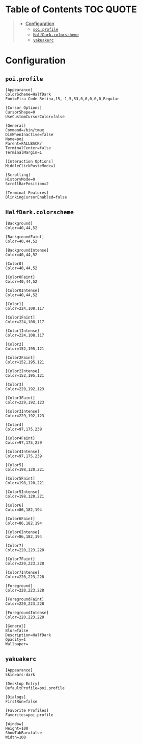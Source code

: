 #+PROPERTY: header-args    :os '(linux)

* Table of Contents :TOC:QUOTE:
#+BEGIN_QUOTE
- [[#configuration][Configuration]]
  - [[#poiprofile][~poi.profile~]]
  - [[#halfdarkcolorscheme][~HalfDark.colorscheme~]]
  - [[#yakuakerc][~yakuakerc~]]
#+END_QUOTE

* Configuration
:PROPERTIES:
:header-args: :dir ~/.local/share/konsole/ :comments link
:END:

** ~poi.profile~

#+BEGIN_SRC conf-toml :tangle poi.profile
[Appearance]
ColorScheme=HalfDark
Font=Fira Code Retina,15,-1,5,53,0,0,0,0,0,Regular

[Cursor Options]
CursorShape=0
UseCustomCursorColor=false

[General]
Command=/bin/tmux
DimWhenInactive=false
Name=poi
Parent=FALLBACK/
TerminalCenter=false
TerminalMargin=1

[Interaction Options]
MiddleClickPasteMode=1

[Scrolling]
HistoryMode=0
ScrollBarPosition=2

[Terminal Features]
BlinkingCursorEnabled=false
#+END_SRC

** ~HalfDark.colorscheme~

#+BEGIN_SRC conf-toml :tangle HalfDark.colorscheme
[Background]
Color=40,44,52

[BackgroundFaint]
Color=40,44,52

[BackgroundIntense]
Color=40,44,52

[Color0]
Color=40,44,52

[Color0Faint]
Color=40,44,52

[Color0Intense]
Color=40,44,52

[Color1]
Color=224,108,117

[Color1Faint]
Color=224,108,117

[Color1Intense]
Color=224,108,117

[Color2]
Color=152,195,121

[Color2Faint]
Color=152,195,121

[Color2Intense]
Color=152,195,121

[Color3]
Color=229,192,123

[Color3Faint]
Color=229,192,123

[Color3Intense]
Color=229,192,123

[Color4]
Color=97,175,239

[Color4Faint]
Color=97,175,239

[Color4Intense]
Color=97,175,239

[Color5]
Color=198,120,221

[Color5Faint]
Color=198,120,221

[Color5Intense]
Color=198,120,221

[Color6]
Color=86,182,194

[Color6Faint]
Color=86,182,194

[Color6Intense]
Color=86,182,194

[Color7]
Color=220,223,228

[Color7Faint]
Color=220,223,228

[Color7Intense]
Color=220,223,228

[Foreground]
Color=220,223,228

[ForegroundFaint]
Color=220,223,228

[ForegroundIntense]
Color=220,223,228

[General]
Blur=false
Description=HalfDark
Opacity=1
Wallpaper=
#+END_SRC

** ~yakuakerc~
:PROPERTIES:
:header-args: :dir ~/.config/ :comments link
:END:

#+BEGIN_SRC conf-toml :tangle yakuakerc
[Appearance]
Skin=arc-dark

[Desktop Entry]
DefaultProfile=poi.profile

[Dialogs]
FirstRun=false

[Favorite Profiles]
Favorites=poi.profile

[Window]
Height=100
ShowTabBar=false
Width=100
#+END_SRC
